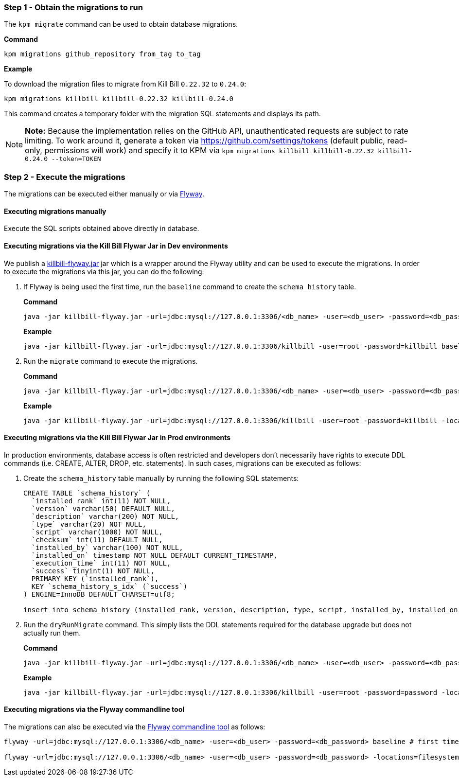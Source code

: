 === Step 1 - Obtain the migrations to run

The `kpm migrate` command can be used to obtain database migrations.

*Command*

[source,bash]
----
kpm migrations github_repository from_tag to_tag
----

*Example*

To download the migration files to migrate from Kill Bill `0.22.32` to `0.24.0`:

[source,bash]
----
kpm migrations killbill killbill-0.22.32 killbill-0.24.0
----

This command creates a temporary folder with the migration SQL statements and displays its path.

[NOTE]
*Note:* Because the implementation relies on the GitHub API, unauthenticated requests are subject to rate limiting. To work around it, generate a token via https://github.com/settings/tokens (default public, read-only, permissions will work) and specify it to KPM via `kpm migrations killbill killbill-0.22.32 killbill-0.24.0 --token=TOKEN`

=== Step 2 - Execute the migrations

The migrations can be executed either manually or via https://flywaydb.org/[Flyway].

==== Executing migrations manually

Execute the SQL scripts obtained above directly in database.

==== Executing migrations via the Kill Bill Flywar Jar in Dev environments

We publish a https://repo1.maven.org/maven2/org/kill-bill/billing/killbill-util/0.24.4/killbill-util-0.24.4-flyway.jar[killbill-flyway.jar] jar which is a wrapper around the Flyway utility and can be used to execute the migrations. In order to execute the migrations via this jar, you can do the following:

1. If Flyway is being used the first time, run the `baseline` command to create the `schema_history` table.
+
*Command*
+
[source, bash]
----
java -jar killbill-flyway.jar -url=jdbc:mysql://127.0.0.1:3306/<db_name> -user=<db_user> -password=<db_password> baseline
----
+
*Example*
+
[source, bash]
----
java -jar killbill-flyway.jar -url=jdbc:mysql://127.0.0.1:3306/killbill -user=root -password=killbill baseline
----

+
2. Run the `migrate` command to execute the migrations.
+
*Command*
+
[source, bash]
----
java -jar killbill-flyway.jar -url=jdbc:mysql://127.0.0.1:3306/<db_name> -user=<db_user> -password=<db_password> -locations=filesystem:<migrations_path> migrate
----
+
*Example*
+
[source, bash]
----
java -jar killbill-flyway.jar -url=jdbc:mysql://127.0.0.1:3306/killbill -user=root -password=killbill -locations=filesystem:C:/var/migrations migrate
----

==== Executing migrations via the Kill Bill Flywar Jar in Prod environments

In production environments, database access is often restricted and developers don’t necessarily have rights to execute DDL commands (i.e. CREATE, ALTER, DROP, etc. statements). In such cases, migrations can be executed as follows:

1. Create the  `schema_history` table manually by running the following SQL statements:
+
[source, sql]
----
CREATE TABLE `schema_history` (
  `installed_rank` int(11) NOT NULL,
  `version` varchar(50) DEFAULT NULL,
  `description` varchar(200) NOT NULL,
  `type` varchar(20) NOT NULL,
  `script` varchar(1000) NOT NULL,
  `checksum` int(11) DEFAULT NULL,
  `installed_by` varchar(100) NOT NULL,
  `installed_on` timestamp NOT NULL DEFAULT CURRENT_TIMESTAMP,
  `execution_time` int(11) NOT NULL,
  `success` tinyint(1) NOT NULL,
  PRIMARY KEY (`installed_rank`),
  KEY `schema_history_s_idx` (`success`)
) ENGINE=InnoDB DEFAULT CHARSET=utf8;

insert into schema_history (installed_rank, version, description, type, script, installed_by, installed_on, execution_time, success) VALUES (1, 1, '<< Flyway Baseline >>', 'BASELINE', '<< Flyway Baseline >>', 'admin', NOW(), 0, 1);
----
+
2. Run the `dryRunMigrate` command. This simply lists the DDL statements required for the database upgrade but does not actually run them.
+
*Command*
+
[source, bash]
----
java -jar killbill-flyway.jar -url=jdbc:mysql://127.0.0.1:3306/<db_name> -user=<db_user> -password=<db_password> -locations=filesystem:<migrations_path> dryRunMigrate
----
+
*Example*
+
[source, bash]
----
java -jar killbill-flyway.jar -url=jdbc:mysql://127.0.0.1:3306/killbill -user=root -password=password -locations=filesystem:C:/var/migrations dryRunMigrate
----


==== Executing migrations via the Flyway commandline tool

The migrations can also be executed via the https://documentation.red-gate.com/fd/command-line-184127404.html[Flyway commandline tool] as follows:

[source, bash]
----
flyway -url=jdbc:mysql://127.0.0.1:3306/<db_name> -user=<db_user> -password=<db_password> baseline # first time only

flyway -url=jdbc:mysql://127.0.0.1:3306/<db_name> -user=<db_user> -password=<db_password> -locations=filesystem:<migrations_path> migrate
----
